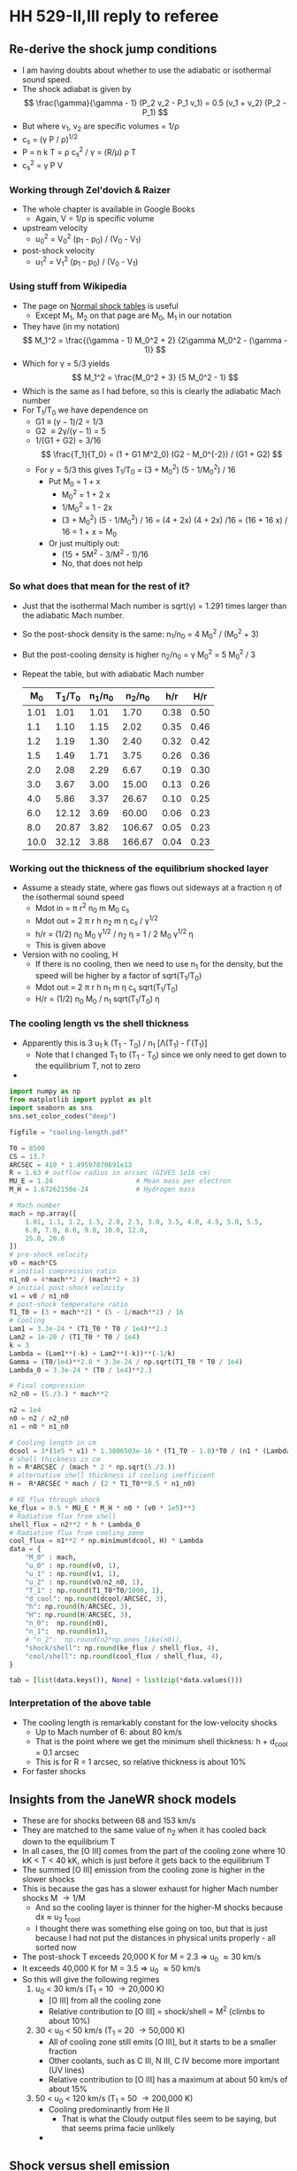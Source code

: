 * HH 529-II,III reply to referee

** Re-derive the shock jump conditions
+ I am having doubts about whether to use the adiabatic or isothermal sound speed.
+ The shock adiabat is given by
  \[
  \frac{\gamma}{\gamma - 1} (P_2 v_2 - P_1 v_1) = 0.5 (v_1 + v_2) (P_2 - P_1)
  \]
+ But where v_1, v_2 are specific volumes = 1/\rho
+ c_s = (\gamma P / \rho)^{1/2}
+ P = n k T = \rho c_s^2 / \gamma = (R/\mu) \rho T
+ c_s^2 = \gamma P V
*** Working through Zel'dovich & Raizer
+ The whole chapter is available in Google Books
  + Again, V = 1/\rho is specific volume
+ upstream velocity
  + u_0^2 = V_0^2 (p_1 - p_0) / (V_0 - V_1)
+ post-shock velocity
  + u_1^2 = V_1^2 (p_1 - p_0) / (V_0 - V_1)

*** Using stuff from Wikipedia
+ The page on [[https://en.wikipedia.org/wiki/Normal_shock_tables][Normal shock tables]] is useful
  + Except M_1, M_2 on that page are M_0, M_1 in our notation
+ They have (in my notation)
  \[
  M_1^2 = \frac{(\gamma - 1) M_0^2 + 2} {2\gamma M_0^2 - (\gamma - 1)}
  \]
+ Which for \gamma = 5/3 yields
  \[
  M_1^2 = \frac{M_0^2 + 3} {5 M_0^2 - 1}
  \]
+ Which is the same as I had before, so this is clearly the adiabatic Mach number
+ For T_1/T_0 we have dependence on
  + G1 \equiv (\gamma-1)/2 = 1/3
  + G2 \equiv 2\gamma/(\gamma-1) = 5
  + 1/(G1 + G2) = 3/16
    \[
    \frac{T_1}{T_0} = (1 + G1 M^2_0) (G2 - M_0^{-2}) / (G1 + G2)
    \]
  + For \gamma=5/3 this gives T_1/T_0 = (3 + M_0^2) (5 - 1/M_0^2) / 16
    + Put M_0 = 1 + x
      + M_0^2 = 1 + 2 x
      + 1/M_0^2 = 1 - 2x
      + (3 + M_0^2) (5 - 1/M_0^2) / 16 = (4 + 2x) (4 + 2x) /16
        = (16 + 16 x) / 16 = 1 + x = M_0
    + Or just multiply out:
      + (15 + 5M^2 - 3/M^2 - 1)/16
      + No, that does not help
 
  


*** So what does that mean for the rest of it?
+ Just that the isothermal Mach number is sqrt(\gamma) = 1.291 times larger than the adiabatic Mach number.
+ So the post-shock density is the same: n_1/n_0 = 4 M_0^2 / (M_0^2 + 3)
+ But the post-cooling density is higher n_2/n_0 = \gamma M_0^2 = 5 M_0^2 / 3
+ Repeat the table, but with adiabatic Mach number
  |   M_0 | T_1/T_0 | n_1/n_0 |  n_2/n_0 |  h/r |  H/r |
  |------+-------+-------+--------+------+------|
  | 1.01 |  1.01 |  1.01 |   1.70 | 0.38 | 0.50 |
  |  1.1 |  1.10 |  1.15 |   2.02 | 0.35 | 0.46 |
  |  1.2 |  1.19 |  1.30 |   2.40 | 0.32 | 0.42 |
  |  1.5 |  1.49 |  1.71 |   3.75 | 0.26 | 0.36 |
  |  2.0 |  2.08 |  2.29 |   6.67 | 0.19 | 0.30 |
  |  3.0 |  3.67 |  3.00 |  15.00 | 0.13 | 0.26 |
  |  4.0 |  5.86 |  3.37 |  26.67 | 0.10 | 0.25 |
  |  6.0 | 12.12 |  3.69 |  60.00 | 0.06 | 0.23 |
  |  8.0 | 20.87 |  3.82 | 106.67 | 0.05 | 0.23 |
  | 10.0 | 32.12 |  3.88 | 166.67 | 0.04 | 0.23 |
  #+TBLFM: $2=(3 + $1**2) (5 - 1/$1**2)/16;f2::$3=4 $1**2/($1**2 + 3);f2::$4=5 $1**2 / 3;f2::$5=0.5 / $1 sqrt(5/3) ;f2::$6=0.5 $1 / $3 sqrt($2) ;f2


*** Working out the thickness of the equilibrium shocked layer
+ Assume a steady state, where gas flows out sideways at a fraction \eta of the isothermal sound speed
  + Mdot in = \pi r^2 n_0 m M_0 c_s
  + Mdot out = 2 \pi r h n_2 m \eta c_s / \gamma^{1/2}
  + h/r = (1/2) n_0 M_0 \gamma^{1/2} / n_2 \eta = 1 / 2 M_0 \gamma^{1/2} \eta
  + This is given above
+ Version with no cooling, H
  + If there is no cooling, then we need to use n_1 for the density, but the speed will be higher by a factor of sqrt(T_1/T_0)
  + Mdot out = 2 \pi r h n_1 m \eta c_s sqrt(T_1/T_0)
  + H/r = (1/2) n_0 M_0 / n_1 sqrt(T_1/T_0) \eta
*** The cooling length vs the shell thickness
+ Apparently this is 3 u_1 k (T_1 - T_0) / n_1 [\Lambda(T_1) - \Gamma(T_1)]
  + Note that I changed T_1 to (T_1 - T_0) since we only need to get down to the equilibrium T, not to zero
+

#+begin_src python :return tab
  import numpy as np
  from matplotlib import pyplot as plt
  import seaborn as sns
  sns.set_color_codes("deep")

  figfile = "cooling-length.pdf"

  T0 = 8500
  CS = 13.7
  ARCSEC = 410 * 1.49597870691e13
  R = 1.63 # outflow radius in arcsec (GIVES 1e16 cm)
  MU_E = 1.24                     # Mean mass per electron
  M_H = 1.67262158e-24            # Hydrogen mass

  # Mach number
  mach = np.array([
      1.01, 1.1, 1.2, 1.5, 2.0, 2.5, 3.0, 3.5, 4.0, 4.5, 5.0, 5.5,
      6.0, 7.0, 8.0, 9.0, 10.0, 12.0,
      15.0, 20.0
  ])
  # pre-shock velocity
  v0 = mach*CS
  # initial compression ratio
  n1_n0 = 4*mach**2 / (mach**2 + 3)
  # initial post-shock velocity
  v1 = v0 / n1_n0
  # post-shock temperature ratio
  T1_T0 = (3 + mach**2) * (5 - 1/mach**2) / 16
  # Cooling
  Lam1 = 3.3e-24 * (T1_T0 * T0 / 1e4)**2.3
  Lam2 = 1e-20 / (T1_T0 * T0 / 1e4)
  k = 3
  Lambda = (Lam1**(-k) + Lam2**(-k))**(-1/k)
  Gamma = (T0/1e4)**2.8 * 3.3e-24 / np.sqrt(T1_T0 * T0 / 1e4)
  Lambda_0 = 3.3e-24 * (T0 / 1e4)**2.3

  # Final compression
  n2_n0 = (5./3.) * mach**2

  n2 = 1e4
  n0 = n2 / n2_n0
  n1 = n0 * n1_n0

  # Cooling length in cm
  dcool = 3*(1e5 * v1) * 1.3806503e-16 * (T1_T0 - 1.0)*T0 / (n1 * (Lambda - Gamma))
  # shell thickness in cm
  h = R*ARCSEC / (mach * 2 * np.sqrt(5./3.))
  # alternative shell thickness if cooling inefficient
  H =  R*ARCSEC * mach / (2 * T1_T0**0.5 * n1_n0)

  # KE flux through shock
  ke_flux = 0.5 * MU_E * M_H * n0 * (v0 * 1e5)**3
  # Radiative flux from shell
  shell_flux = n2**2 * h * Lambda_0
  # Radiative flux from cooling zone
  cool_flux = n1**2 * np.minimum(dcool, H) * Lambda
  data = {
      "M_0" : mach,
      "u_0" : np.round(v0, 1),
      "u_1" : np.round(v1, 1),
      "u_2" : np.round(v0/n2_n0, 1),
      "T_1" : np.round(T1_T0*T0/1000, 1),
      "d_cool": np.round(dcool/ARCSEC, 3),
      "h": np.round(h/ARCSEC, 3),
      "H": np.round(H/ARCSEC, 3),
      "n_0":  np.round(n0),
      "n_1":  np.round(n1),
      # "n_2":  np.round(n2*np.ones_like(n0)),
      "shock/shell": np.round(ke_flux / shell_flux, 4),
      "cool/shell": np.round(cool_flux / shell_flux, 4),
  }

  tab = [list(data.keys()), None] + list(zip(*data.values()))
#+end_src

#+RESULTS:
|   M_0 |    u_0 |   u_1 |  u_2 |     T_1 |  d_cool |     h |     H |     n_0 |     n_1 | shock/shell | cool/shell |
|------+-------+------+-----+--------+--------+-------+-------+--------+--------+-------------+------------|
| 1.01 |  13.8 | 13.6 | 8.1 |    8.6 |  0.021 | 0.625 | 0.807 | 5882.0 | 5970.0 |      0.0186 |      0.012 |
|  1.1 |  15.1 | 13.1 | 7.5 |    9.3 |   0.02 | 0.574 | 0.744 | 4959.0 | 5701.0 |       0.022 |      0.014 |
|  1.2 |  16.4 | 12.7 | 6.8 |   10.2 |   0.02 | 0.526 |  0.69 | 4167.0 | 5405.0 |      0.0262 |     0.0163 |
|  1.5 |  20.5 | 12.0 | 5.5 |   12.7 |  0.019 | 0.421 | 0.583 | 2667.0 | 4571.0 |      0.0409 |     0.0241 |
|  2.0 |  27.4 | 12.0 | 4.1 |   17.7 |   0.02 | 0.316 | 0.495 | 1500.0 | 3429.0 |      0.0728 |     0.0407 |
|  2.5 |  34.2 | 12.7 | 3.3 |   23.8 |  0.022 | 0.253 | 0.451 |  960.0 | 2595.0 |      0.1137 |     0.0627 |
|  3.0 |  41.1 | 13.7 | 2.7 |   31.2 |  0.024 |  0.21 | 0.426 |  667.0 | 2000.0 |      0.1638 |     0.0901 |
|  3.5 |  47.9 | 14.9 | 2.3 |   39.8 |  0.026 |  0.18 |  0.41 |  490.0 | 1574.0 |      0.2229 |      0.123 |
|  4.0 |  54.8 | 16.3 | 2.1 |   49.8 |  0.027 | 0.158 |   0.4 |  375.0 | 1263.0 |      0.2911 |     0.1612 |
|  4.5 |  61.6 | 17.7 | 1.8 |   61.1 |  0.029 |  0.14 | 0.392 |  296.0 | 1032.0 |      0.3685 |     0.2047 |
|  5.0 |  68.5 | 19.2 | 1.6 |   73.8 |   0.03 | 0.126 | 0.387 |  240.0 |  857.0 |      0.4549 |     0.2534 |
|  5.5 |  75.4 | 20.7 | 1.5 |   87.7 |  0.032 | 0.115 | 0.383 |  198.0 |  722.0 |      0.5504 |     0.3073 |
|  6.0 |  82.2 | 22.3 | 1.4 |  103.0 |  0.037 | 0.105 |  0.38 |  167.0 |  615.0 |      0.6551 |     0.3664 |
|  7.0 |  95.9 | 25.4 | 1.2 |  137.6 |  0.069 |  0.09 | 0.376 |  122.0 |  462.0 |      0.8916 |     0.5002 |
|  8.0 | 109.6 | 28.7 | 1.0 |  177.4 |  0.163 | 0.079 | 0.374 |   94.0 |  358.0 |      1.1646 |     0.6546 |
|  9.0 | 123.3 | 32.0 | 0.9 |  222.6 |  0.361 |  0.07 | 0.372 |   74.0 |  286.0 |      1.4739 |     0.8298 |
| 10.0 | 137.0 | 35.3 | 0.8 |  273.0 |  0.739 | 0.063 |  0.37 |   60.0 |  233.0 |      1.8196 |     0.5136 |
| 12.0 | 164.4 | 42.0 | 0.7 |  389.9 |  2.584 | 0.053 | 0.369 |   42.0 |  163.0 |      2.6203 |     0.2109 |
| 15.0 | 205.5 | 52.1 | 0.5 |  605.1 | 12.076 | 0.042 | 0.367 |   27.0 |  105.0 |      4.0942 |     0.0703 |
| 20.0 | 274.0 | 69.0 | 0.4 | 1069.9 | 89.067 | 0.032 | 0.366 |   15.0 |   60.0 |      7.2785 |     0.0169 |
*** Interpretation of the above table
+ The cooling length is remarkably constant for the low-velocity shocks
  + Up to Mach number of 6: about 80 km/s
  + That is the point where we get the minimum shell thickness: h + d_cool = 0.1 arcsec
  + This is for R = 1 arcsec, so relative thickness is about 10%
+ For faster shocks
** Insights from the JaneWR shock models
+ These are for shocks between 68 and 153 km/s
+ They are matched to the same value of n_2 when it has cooled back down to the equilibrium T
+ In all cases, the [O III] comes from the part of the cooling zone where 10 kK < T < 40 kK, which is just before it gets back to the equilibrium T
+ The summed [O III] emission from the cooling zone is higher in the slower shocks
+ This is because the gas has a slower exhaust for higher Mach number shocks M \to 1/M
  + And so the cooling layer is thinner for the higher-M shocks  because dx \approx u_2 t_cool
  + I thought there was something else going on too, but that is just because I had not put the distances in physical units properly - all sorted now
+ The post-shock T exceeds 20,000 K for M = 2.3 => u_0 \approx 30 km/s
+ It exceeds 40,000 K for M = 3.5 => u_0 \approx 50 km/s
+ So this will give the following regimes
  1. u_0 < 30 km/s (T_1 = 10 \to 20,000 K)
     - [O III] from all the cooling zone
     - Relative contribution to [O III] = shock/shell \propto M^2 (climbs to about 10%)
  2. 30 < u_0 < 50 km/s (T_1 = 20 \to 50,000 K)
     - All of cooling zone still emits [O III], but it starts to be a smaller fraction
     - Other coolants, such as C III, N III, C IV become more important (UV lines)
     - Relative contribution to [O III] has a maximum at about 50 km/s of about 15%
  3. 50 < u_0 < 120 km/s (T_1 = 50 \to 200,000 K)
     - Cooling predominantly from He II
       - That is what the Cloudy output files seem to be saying, but that seems prima facie unlikely
     - 
** Shock versus shell emission
+ This is what we implement above in the python program
+ Shock emission
  \[
  F_{\text{shock}} = 0.5 \rho_0 u_0^3
  \]
+ Shell emission
  \[
  F_{\text{shell}} = (\rho_2 / \mu m_{\text{H}} )^2 \Lambda_0 h
  \]
+ With
  + \(h = 0.387 R / \eta M\)
  + (\rho_0 = \rho_2 / \gamma M^2)
  + \(u_0 = M c_s\)
+ Working
  + F_1 = 0.5 \rho_2 M^3 c_s^3 / \gamma M^2 = 0.3 \rho_2 M c_s^3
  + F_2 = (\rho_2^2 R / M) 0.387 \Lambda_0 / \eta (\mu m_H)^2
  + F_1/F_2 = 0.775 M^2 c_s^3 \eta \mu m_h /(n_2 R \Lambda_0)
  + Check units:
    + Numerator: (cm/s)^3 g = g cm^3 s^-3
    + Denominator: cm^-3 cm erg cm^3 s^-1
      + erg = g cm^2 s^-2
      + => cm g cm^2 s^-2 s^-1 = g cm^3 s^-3
+ Typical values:
  + n_2 = 10,000 pcc
  + R = 1 arcsec = 6e15 cm, but take 1e16 instead
  + \Lambda_0 = 2.3e-24
  + c_s = 13.7e5 cm/s
  + \mu = 0.62
    + *NO* This \mu is different from the mean mass per particle
    + It should be the mean mass per electron, which is \mu_e = (1 + 4 y)/(1 + y) = 2\mu if He is singly ionized
    + For y = 0.087 this gives \mu_e = 1.24
  + F_1/F_2 = 0.018 M^2 \eta (n_2 / 1e4 pcc)^-1 (R / 1e16 pcc)^-1 (\Lambda_0 / 2.3e-24)^{-1}
+ So the ratio is
  \[
  \frac{F_{\text{shock}}}{F_{\text{shell}}}
  = 0.018 M^2
  \left( \frac{n_2}{\SI{1e4}{cm^{-3}}} \right)^{-1}
  \left( \frac{R}{\SI{1e16}{cm}} \right)^{-1}
  \left( \frac{\Lambda_0}{\SI{2.3e-24}{erg.cm^3.s^{-1}}} \right)^{-1}
  \]

*** F_1/F_2 values for II and III
+ We have F_1/F_2 = 0.027 M^2 (n_2 / 1e4 pcc)^-1 (R / 1e16 pcc)^-1
+ But we really need to combine the two shocks in the working surface, say A and B
  + We want (F1A + F1B) / (F2A + F2B)
  + (F1A / F2A + (F1B / F2B) (F2B / F2A)) / (1 + F2B / F2A)
  + F2B / F2A = HB/HA
  + F1/F2 = (F1/F2)_A + (HB/HA) (F1/F2)_B / (1 + HB/HA)
+ Table of the 4 shocks (s1, s2 are A, B)
  | Shock  |  V |   M | H/rj |   n2 | F1/F2 |
  |--------+----+-----+------+------+-------|
  | II s1  | 19 | 1.4 | 0.59 | 1.19 |  0.07 |
  | II s2  | 28 | 2.0 | 0.41 | 1.19 |  0.15 |
  | III s1 | 70 | 5.1 | 0.16 | 3.02 |  0.38 |
  | III s2 | 57 | 4.2 | 0.20 | 3.02 |  0.26 |
  #+TBLFM: $3=$2/13.7;f1::$4=0.5 sqrt(exp(1)) / $3;f2::$6=0.027 $3**2 / 0.617 $5; f2
+ So,
  + II:
    + HB/HA = 0.41/0.59 = 0.695
    + F1/F2 = (0.07 + 0.695 0.15) / (1 + 0.695) = 0.103
  + III:
    + HB/HA = 1.25
    + F1/F2 = (0.38 + 1.25 0.26) / (1 + 1.25) = 0.313



*** F_1/F_2 for the [O III] 5007 line
+ From the [[file:~/Dropbox/shock-cloudy/][file:~/Dropbox/shock-cloudy/]] project, we find the following for the fractional contribution of [O III] 5007 to the total emission in the cooling zone: ~f(5007)~ in table below
+ We also calculate the Mach number, and the F_1/F_2 assuming n_2 = 1e4 pcc and R = 3.24 mpc (1e16 cm)
+ Then we multiply them together and divide by 0.33, which is the 5007 fraction for the nebula gas
  |   V | f(5007) |    M | F_1/F_2 TOT | F_1/F_2 5007 | T_5007 |
  |-----+---------+------+-----------+------------+-------|
  |  17 |   0.362 | 1.24 |     0.042 |      0.046 |  9600 |
  |  19 |   0.371 | 1.39 |     0.052 |      0.058 | 10300 |
  |  24 |   0.368 | 1.75 |     0.083 |      0.093 | 11400 |
  |  28 |   0.352 | 2.04 |     0.112 |      0.119 | 12300 |
  |  34 |   0.310 | 2.48 |     0.166 |      0.156 | 13500 |
  |  39 |   0.272 | 2.85 |     0.219 |      0.181 | 14400 |
  |  48 |   0.211 | 3.50 |     0.331 |      0.212 | 15400 |
  |  61 |   0.143 | 4.45 |     0.535 |      0.232 | 16500 |
  |  75 |   0.100 | 5.47 |     0.808 |      0.245 | 16700 |
  | 106 |   0.056 | 7.74 |     1.618 |      0.275 | 16600 |
  #+TBLFM: $3=$1 / 13.7;f2::$4=0.027 $3**2;f3::$5=$2 $4 / 0.33;f3
+ So the F_1/F_2 fractions need to be multiplied by
  + II: 1.36
  + III: 0.54
+ This gives final values
  | Shock  |  V |   M | H/r_j |   n_2 | F_1/F_2 5007 | T 5007 |
  |--------+----+-----+------+------+------------+--------|
  | II s1  | 19 | 1.4 | 0.59 | 1.19 |      0.079 |  10300 |
  | II s2  | 28 | 2.0 | 0.41 | 1.19 |      0.162 |  12300 |
  | III s1 | 70 | 5.1 | 0.16 | 3.02 |      0.130 |  16500 |
  | III s2 | 57 | 4.2 | 0.20 | 3.02 |      0.124 |  16200 |
+ Conclusion is that F_1/F_2 5007 is about 0.1 for both working surfaces
+ Note that T_5007 is the mean T weighted by 5007 emissivity in the cooling zone
*** Estimating t^2 for the shock plus shell
+ Set \phi = F_1/F_2 (5007)
+ Then mean temperature is T_0 = (T_neb + \phi T_5007) / (1 + \phi)
+ t^2 is [(T_neb - T_0)^2 + \phi (T_5007 - T_0)^2] / T_0^2 (1 + \phi)
  | Shock  |     \phi | T 5007 | T_neb |    T_0 |          t^2 |
  |--------+-------+--------+------+-------+-------------|
  | II s1  | 0.079 |  10300 | 8500 | 8632. |      0.0030 |
  | II s2  | 0.162 |  12300 | 8500 | 9030. |      0.0212 |
  | III s1 | 0.130 |  16500 | 8500 | 9420. |      0.0734 |
  | III s2 | 0.124 |  16200 | 8500 | 9349. |      0.0666 |
  #+TBLFM: $5=($4 + $2 $3)/(1 + $2);f0::$6=(($4 - $5)**2 + $2 ($3 - $5)**2) / ($5**2 (1 + $2)) ; f4

** Excitation temperatures of lines

+ k T = h c / \lambda
+ 5007 \AA : 29168 K
+ 4363 \AA : 62134 K
+ Data from Atomic Line List

** Line profiles following HRH87
+ HRH use \phi as inclination of axis to line of sight
  + In our paper, we use an angle with the plane of sky: i = 90 - \phi
  + so cos \phi = sin i
+ They are treating a shocked cloudlet model
  + This cannot apply in Orion, since a dense cloudlet would be very visible
  + Nonetheless, their treatment of the bow shock should be fine
+ Also they are considering equilibrium pre-ionization
  + This is different from our case of total pre-ionization
+ They calculate the extrema of the of the bow velocities
  + V+ = 0.5 V_s (1 + cos \phi) + \gamma
  + V- = -0.5 V_s (1 - cos \phi) + \gamma
+ \gamma is the projected LOS velocity of the "obstacle", which in our case is the working surface
+ V_s is the shock velocity on the axis of the bow
  + This is V_s1 or V_s2
  + *But* the model does not apply so much to the jet shock since it is planar, not a bow shock
    + In the WS frame, the streamlines have to bend round through more than 90 degrees
+ So \gamma = -V_ws cos \phi
+ So we have
  + FWZI = V+ - V- = V_s
  + Median velocity: V_med = (V+ + V-) / 2 = 0.5 V_s cos \phi + \gamma
  + Or in our notation: V_med = 0.5 V_s sin i - V_ws sin i = -(V_ws - V_s/2) sin i
  + Most negative velocity is V- = -0.5 V_s (1 - sin i) - V_ws sin i = -V_s/2  - (V_ws - V_s/2) sin i
  + Most positive velocity is V+ = 0.5 V_s (1 + sin i) - V_ws sin i = +V_s/2  - (V_ws - V_s/2) sin i
  + Or to put it more succinctly, the span of velocities is V = V_med \pm V_s/2
  + If we have a terminal bow, then V_WS = V_s, in which case:
    + V_med = -0.5 V_ws sin i 
    + V- = -0.5 V_ws (1 + sin i) 
+ However, it is very hard to measure V_med observationally, since the profile is probably double-peaked, but the lower-velocity peak is buried in the nebular emission.
+ It is probably easier to measure V-
  + We could take the 10% level on the blue side
*** How to deduce inclination
+ Assume that we measure V- and V_pos from proper motions
  + V_pos = V_Ws cos i
  + V- = -0.5 V_ws (1 + sin i)
+ How to find inclination in terms of ratio of these velocities
  + X \equiv -V-/V_pos = 0.5 (1 + sin i) / cos i
  + X = (sec i + tan i) / 2
  + Put t \equiv tan i
  + 2 X = sqrt(1 + t^2) + t
  + (2 X - t)^2 = 1 + t^2 = 4 X^2 - 4 X t + t^2
  + 4 X t = 4 X^2 - 1
  + t = X - 1/(4 X)
+ Observations of HH 529 III
  + V_pos = 36 (a2) or 30 (b1), so 33 +/- 3
  + V- = -50 (heliocentric), -78 +/- 2 wrt OMC
  + => X = 78 +/- 2 / 33 +/- 3 = 2.364 +/- 0.223
  + tan i = (2.364 +/- 0.223) - 0.25/(2.364 +/- 0.223) = 2.258 +/- 0.223
  + => i = 66 +/- 2
  + => V_ws = (33 +/- 3) / cos (66 +/- 2) = 81 +/- 10
+ Compare with the bullet approximation
  + V = -25 (heliocentric), -53 +/- 2 wrt OMC
  + tan i = (53 +/- 2) / (33 +/- 3) = 1.606 +/- 0.158
  + i = 58.09 +/- 2.53
  + V_WS = 62.43 +/- 2.32
*** Values of \alpha for min and max velocity
+ 
    
** Parameters of the HH 529 II and III shocks
+ There are two possibilities for the shocks
  1. They may be propagating into the nebula
  2. They may be internal working surfaces in the jet beam
+ From HH 529 III we get a total speed of hypot(35, 57) = 67 km/s at an inclination of 60 deg from the plane of the sky
+ From HH 529 II, we have
  | comp | Vr       | Vt       | V            | i            |
  |------+----------+----------+--------------+--------------|
  | II a | 50 +/- 5 | 21 +/- 9 | 54.2 +/- 5.8 | 67.2 +/- 9.0 |
  | II b | 57 +/- 5 | 26 +/- 5 | 62.6 +/- 5.0 | 65.5 +/- 4.6 |
  #+TBLFM: $4=sqrt($2**2 + $3**2);f1::$5=arctan($2/$3);f1
+ These are consistent with what is in the paper: about 60 km/s for HH 529 II





*** Post-shock temperature and density
\[
T = \frac{3 \mu m_p}{16 k} V^2 
\]

|  V |   \Delta T |   M^2 |
|----+-------+------|
| 20 | 5.9e3 |  2.8 |
| 30 | 1.3e4 |  6.3 |
| 40 | 2.4e4 | 11.1 |
| 50 | 3.7e4 | 17.4 |
| 60 | 5.3e4 |   25 |
| 70 | 7.2e4 | 34.0 |
| 80 | 9.4e4 | 44.4 |
| 90 | 1.2e5 | 56.3 |
#+TBLFM: $2=3 0.5 1.3 $mp ($1 $km)**2 / 16 $k ; s2::$3=($1/12)**2 ; f1

So, on the assumption of a terminal bow shock, we get a Mach number of around 5 to 6 and a post-shock T of around 60,000 K, with a compression factor of 30

For an internal working surface, such as for HH 529-II, the \alpha ratio should be of order unity, whereas \beta is probably \ge 0.5.  If we take \alpha = 1, and \beta = 0.5, then the inner and outer shock velocities are 1/3 of the WS velocity, so about 20 km/s: M = 2.

This is consistent with the relatively small velocity width of the HH 529 II profile. 

Compare with
\[
c^2 = k T_0 / \mu m_H \Rightarrow T_0 = \mu m_H c^2 / k 
\]
so that
\[
\frac{T}{T_0} = 1 + \frac{3}{16} M^2
\]

*** 

*** Mach angle
+ Compare width with distance from source (in Orion S?)
+ This can give a Mach angle, which could restrict the jet velocity
+ Except that hoop stresses in a magnetized jet could keep it from expanding
*** Different velocities
+ Ambient velocity V_a
+ Jet velocity V_j
+ Working surface velocity V_ws
+ V_j > V_ws > V_a
+ n_a (V_ws - V_a)^2 = n_j (V_j - V_ws)^2 = n_ws c_0^2
+ Put \alpha = n_j / n_a
+ put \beta = V_a / V_j
+ put u = V_ws / V_j
+ n_a V_j^2 (u - \beta)^2 = \alpha n_a V_j^2 (1 - u)^2
  + (u - \beta)^2 = \alpha (1 - u)^2
  + u^2 - 2\beta u + \beta^2 = \alpha - 2\alpha u + \alpha u^2
  + (1 - \alpha) u^2 + 2(\alpha - \beta) u + (\beta^2 - \alpha) = 0
+ u = [-2(\alpha - \beta) \pm sqrt(4(\alpha - \beta)^2 - 4 (1 - \alpha) (\beta^2 - \alpha))] / 2 (1 - \alpha)
  + u = [-(\alpha - \beta) \pm sqrt(\alpha^2 - 2\alpha\beta + \beta^2 - \beta^2 + \alpha + \alpha\beta^2 - \alpha^2) ] / (1 - \alpha)
  + u = [-(\alpha - \beta) \pm (1 - \beta) sqrt(\alpha) ] / (1 - \alpha)
  + u = [(1 - \beta) \alpha^{1/2} - (\alpha - \beta)] / (1 - \alpha)
+ [X] *try again with added sound speed*
  + n_a [(V_ws - V_a)^2 + c_0^2/\gamma] = n_j [(V_j - V_ws)^2 + c_0^2/\gamma] = n_ws c_0^2/\gamma
  + same but use M = V_j/c_0
    + Although actually, what is observed is Mach number of the WS, which is M = u V_j/c_0
    + So, we divide through by n_a V_j^2, using c_0^2/\gamma V_j^2 = u^2/\gamma M^2
    + /From now on, I write M^2 instead of \gamma M^2, so M is the isothermal Mach number/
  + (u - \beta)^2 + u^2/M^2 = \alpha [(1 - u)^2 + u^2/M^2]
  + u^2 - 2\beta u + \beta^2 + u^2/M^2 = \alpha - 2\alpha u + \alpha u^2 + \alpha u^2/M^2
  + (1 - \alpha) (1 + 1/M^2) u^2 + 2(\alpha - \beta) u + (\beta^2 - \alpha) = 0
  + u = [-(\alpha - \beta) \pm sqrt(\alpha^2 - 2\alpha\beta + \beta^2 + (-\beta^2 + \alpha + \alpha\beta^2 - \alpha^2) (1 + 1/M^2)) ] / (1 - \alpha) (1 + 1/M^2)
  + u = [-(\alpha - \beta) \pm sqrt(\alpha (1 - \beta)^2 - (1 - \alpha) (\beta^2 - \alpha) / M^2)] / [(1 - \alpha) (1 + 1/M^2)]
  + u = [sqrt(\alpha (1 - \beta)^2 - (1 - \alpha) (\beta^2 - \alpha) / M^2) - (\alpha - \beta)] / [(1 - \alpha) (1 + 1/M^2)]
  + /check what happens for \beta = 0/
    + This is a simpler case and will let us see why there is no apparent solution for high \alpha
    + n_a [V_ws^2 + c_0^2] = n_j [(V_j - V_ws)^2 + c_0^2] = n_ws c_0^2
    + u^2 (1 + 1/M^2) = \alpha [(1 - u)^2 + u^2/M^2]
    + \alpha = u^2 (1 + 1/M^2) /  [(1 - u)^2 + u^2/M^2]
      + Put u = 1 => \alpha = (M^2 + 1)
    + *Mow I have the answer* For larger density contrasts than this, the thermal pressure of the jet cannot be balanced by any ram pressure of the environment
    + So the maximum \alpha for general \beta is given by
      + \alpha = 1 + (1 - \beta)^2 M^2 
+ Special case of \alpha = 1
  + This is singular, so do an expansion:
    + \alpha = 1 + \varepsilon
    + u = [(1 - \beta) (1 + 0.5\varepsilon) - (1 - \beta) - \varepsilon] / (-\varepsilon)
    + u = [1 - 0.5 (1 - \beta)] = 0.5 (1 + \beta)
    + Same as using l'Hôpital's rule
    + V_1s / V_WS = (1 - \beta) / (1 + \beta)
    + V_2s / V_WS = (1 - \beta) / (1 + \beta)
    + So the two shock velocities are the same
    + So, in order for them both to be supersonic, we need
      + M (1 - \beta) / (1 + \beta)  > 1
      + (1 + \beta) < M (1 - \beta)
      + \beta < (M - 1) / (M + 1)
      + E.g,, with M = 5, we have \beta < 2/3

|     \alpha |    \beta | M |             u |       (1 - u)/u |       (u - \beta)/u |
|-------+------+---+---------------+-----------------+-----------------|
|  0.01 |    0 | 6 |          0.09 |           10.11 |            1.00 |
|   0.1 |    0 | 6 |          0.24 |            3.17 |            1.00 |
|   0.3 |    0 | 6 |          0.35 |            1.86 |            1.00 |
|  1.01 |    0 | 6 |          0.50 |            1.00 |            1.00 |
|   1.5 |    0 | 6 |          0.55 |            0.82 |            1.00 |
|     2 |    0 | 6 |          0.59 |            0.69 |            1.00 |
|   2.5 |    0 | 6 |          0.62 |            0.61 |            1.00 |
|   3.0 |    0 | 6 |          0.64 |            0.56 |            1.00 |
|   7.0 |    0 | 6 |          0.74 |            0.35 |            1.00 |
|  10.0 |    0 | 6 |          0.79 |            0.27 |            1.00 |
| 100.0 |    0 | 6 | (0.98, -0.13) |  (2.8e-3, 0.13) |            1.00 |
|-------+------+---+---------------+-----------------+-----------------|
|  0.01 | 0.25 | 6 |          0.30 |            2.33 |            0.17 |
|   0.1 | 0.25 | 6 |          0.42 |            1.38 |            0.40 |
|  0.25 | 0.25 | 6 |          0.49 |            1.04 |            0.49 |
|  1.01 | 0.25 | 6 |          0.63 |            0.59 |            0.60 |
|   3.0 | 0.25 | 6 |          0.74 |            0.35 |            0.66 |
|  10.0 | 0.25 | 6 |          0.86 |            0.16 |            0.71 |
| 100.0 | 0.25 | 6 | (0.98, -0.15) | (-3.0e-3, 0.15) |   (0.75, -0.04) |
|-------+------+---+---------------+-----------------+-----------------|
|  0.01 |  0.5 | 6 |  (0.48, 0.06) |   (1.05, -0.26) |   (-0.03, 0.13) |
|   0.1 |  0.5 | 6 |          0.59 |            0.69 |            0.15 |
|   0.3 |  0.5 | 6 |          0.66 |            0.52 |            0.24 |
|   0.5 |  0.5 | 6 |          0.70 |            0.43 |            0.29 |
|  1.01 |  0.5 | 6 |          0.75 |            0.33 |            0.33 |
|   2.0 |  0.5 | 6 |          0.81 |            0.23 |            0.38 |
|   3.0 |  0.5 | 6 |          0.84 |            0.19 |            0.40 |
|  10.0 |  0.5 | 6 |          1.00 |            0.00 |            0.50 |
| 100.0 |  0.5 | 6 | (0.98, -0.16) | (-6.1e-3, 0.16) |   (0.50, -0.08) |
|-------+------+---+---------------+-----------------+-----------------|
|  0.01 | 0.75 | 6 |  (0.73, 0.12) |   (0.33, -0.22) | (-3.7e-4, 0.16) |
|   0.1 | 0.75 | 6 |  (0.70, 0.08) |   (0.41, -0.16) |   (-0.06, 0.12) |
|   0.3 | 0.75 | 6 |          0.79 |            0.27 |            0.05 |
|  0.75 | 0.75 | 6 |          0.85 |            0.18 |            0.12 |
|  1.01 | 0.75 | 6 |          0.88 |            0.14 |            0.15 |
|   3.0 | 0.75 | 6 |          0.98 |            0.02 |            0.23 |
|  10.0 | 0.75 | 6 | (1.00, -0.14) |   (-0.02, 0.14) |   (0.26, -0.10) |
| 100.0 | 0.75 | 6 | (0.98, -0.16) | (-6.1e-3, 0.16) |   (0.25, -0.12) |
#+TBLFM: $4=( sqrt($1 (1 - $2)**2 - (1 - $1) ($2**2 - $1) / $3**2)  - ($1 - $2))/(1 - $1) (1 + 1/$3**2);f2::$5=(1 - $4)/$4;f2::$6=($4 - $2)/$4;f2

+ So u is the speed of WS in terms of jet speed
+ 4th column gives inner shock jump in terms of WS speed
+ 5th column gives outer shock jump in terms of WS speed
**** Graph of the velocities versus \alpha

#+begin_src python :results file :return figfile
  import numpy as np
  from matplotlib import pyplot as plt
  import seaborn as sns
  sns.set_color_codes("bright")

  figfile = "shock-velocities.pdf"
  alpha = np.logspace(-1.5, 1.5, 500)
  betas = [0.0, 0.25, 0.50, 0.75]

  VWS = 65.0                      # Velocity of working surface
  CS = 13.7                       # Adiabatic sound speed
  GAMMA = 5./3.

  fig, [axu, axi, axo] = plt.subplots(
      3,
      1,
      sharex=True,
      figsize=(4, 5),
  )

  styles = [
      dict(lw=0.7, color=(0.2, 0.1, 0.05), alpha=1.0),
      dict(lw=1.0, color=(0.5, 0.3, 0.1), alpha=1.0),
      dict(lw=1.4, color=(0.7, 0.45, 0.15), alpha=1.0),
      dict(lw=2.0, color=(0.8, 0.5, 0.2), alpha=1.0),
  ]
  # isothermal Mach number
  M = np.sqrt(GAMMA)*VWS/CS

  # Example models to plot
  # Structure [ [ALPHA, BETA, COLOR], ... ]
  examples = [
      [7.0, 0.0, "c"],
      [1.5, 0.0, "b"],
      [0.5, 0.5, "r"],
  ]

  def ufunc(alpha):
      "Calculate V_ws / V_jet"
      return (np.sqrt(alpha*(1 - beta)**2 - (1 - alpha)*(beta**2 - alpha)/M**2)
              - (alpha - beta)) / ((1 - alpha) * (1 + 1.0/M**2))

  def Vifunc(u):
      "Velocity of (inward-facing) jet shock"
      return VWS*(1 - u)/u

  def Vofunc(u):
      "Velocity of (outward-facing) bow shock"
      return VWS*(u - beta)/u

  for beta, style in zip(betas, styles):
      # u = ((1 - beta)*np.sqrt(alpha) - (alpha - beta)) / (1 - alpha)
      u = ufunc(alpha)
      Vi = Vifunc(u)
      Vo = Vofunc(u)
      m = u <= 1.0
      axu.plot(alpha[m], u[m], **style)
      m = Vi > -CS
      axi.plot(alpha[m], Vi[m], zorder=-1, label=fr"$\beta = {beta:.2f}$", **style)
      m = Vo > -CS
      axo.plot(alpha[m], Vo[m], zorder=-1, **style)

  for alpha, beta, color in examples:
      u = ufunc(alpha)
      Vi = Vifunc(u)
      Vo = Vofunc(u)
      axu.plot(alpha, u,  "o", color=color, mec="k")
      axi.plot(alpha, Vi, "o", color=color, mec="k")
      axo.plot(alpha, Vo, "o", color=color, mec="k")

  for ax in axo, axi:
      ax.axhspan(0.0, CS, color="0.8", alpha=0.8, zorder=0)
      ax.axhline(CS, lw=0.7, ls="-", color="k", zorder=100)
  fig.legend(
      ncol=2,
      loc="upper right",
      bbox_to_anchor=(0.98, 0.72),
      fontsize="small",
  ).set_title(
      "Velocity ratio: " + r"$\beta = V_\mathrm{env}\, / \,V_\mathrm{jet}$",
  )

  axo.set(
      xscale="log",
      xlabel=r"Density ratio: $\alpha = \rho_{\mathrm{jet}} \, / \, \rho_{\mathrm{env}}$",
      ylabel=r"$V_\mathrm{s1}$, km / s",
      ylim=[0, 80],
  )
  axi.set(
      ylabel=r"$V_\mathrm{s2}$, km / s",
      ylim=[0, 200],
  )
  axu.set(
      ylabel=r"$u = V_\mathrm{WS} \, / \, V_\mathrm{jet}$",
      ylim=[0, None],
  )

  sns.despine()
  fig.tight_layout()
  fig.savefig(figfile)


#+end_src

#+RESULTS:
[[file:shock-velocities.pdf]]
*** Global run of velocity, density through the two working surfaces

#+begin_src python :results file :return figfile
  import numpy as np
  from matplotlib import pyplot as plt
  from matplotlib.ticker import MultipleLocator
  import seaborn as sns
  sns.set_color_codes("bright")

  figfile = "hh529-ii-iii-ws-profiles.pdf"


  # Velocities in km/s
  Vws_II, Vws_III = 60.0, 70.0
  Vjet_II, Vjet_III = 93, 127
  Venv_II, Venv_III = 46.5, 0.0
  Vs1_II, Vs1_III = Vws_II - Venv_II, Vws_III - Venv_III
  Vs2_II, Vs2_III = Vjet_II - Vws_II, Vjet_III - Vws_III

  # Velocity at inner edge
  Vedge = 50.0

  # Adiabatic and isothermal sound speeds
  asound = 13.7
  gamma = 5.0/3.0
  csound = asound/np.sqrt(gamma)

  # radii in mpc (2 mpc ≈ 1 arcsec)
  Rjet_II, Rjet_III = 2.0, 2.0
  Rbow_II, Rbow_III = 2.0, 4.0

  
  # equilibrium shell thicknesses in arcsec
  H0 = 0.5 * np.sqrt(np.e) # From Eq 4.2 of Falle & Raga 1993MNRAS.261..573F
  H1_II = H0 * Rbow_II * csound / Vs1_II
  H2_II = H0 * Rjet_II * csound / Vs2_II
  H1_III = H0 * Rbow_III * csound / Vs1_III
  H2_III = H0 * Rjet_III * csound / Vs2_III


  # Positions along axis in arcsec

  # Plot limits 
  zmin, zmax = -18.0, 2.0
  # Positions of working surfaces
  z_II, z_III = -12.0, 0.0
  # positions of shocks
  z1_II, z2_II = z_II + H1_II, z_II - H2_II
  z1_III, z2_III = z_III + H1_III, z_III - H2_III

  # Densities in pcc
  dws_II, dws_III = 1e4, 3e4
  djet_II, djet_III = 1500, 1000
  denv_II, denv_III = 3000, 670

  # Array of positions, velocities, densities
  z = np.linspace(zmin, zmax, 1000)
  V = np.empty_like(z)
  d = np.empty_like(z)

  # Fill in all the regions

  # First jet section
  m = (z <= z2_II)
  # Linear velocity profile up to Vjet_II
  V[m] = Vedge + (Vjet_II - Vedge) * (z[m] - zmin) / (z2_II - zmin)
  d[m] = djet_II * Vjet_II / V[m]

  # Working surface II
  m = (z > z2_II) & (z <= z1_II)
  V[m] = Vws_II
  d[m] = dws_II

  # Second jet section
  m = (z >= z1_II) & (z < z2_III)
  # Linear profile from Venv_II to Vjet_III
  V[m] = Venv_II + (Vjet_III - Venv_II) * (z[m] - z1_II) / (z2_III - z1_II)
  d[m] = denv_II * Venv_II / V[m]

  # Working surface III
  m = (z > z2_III) & (z <= z1_III)
  V[m] = Vws_III
  d[m] = dws_III

  # Undisturbed environment
  m = (z > z1_III)
  V[m] = 0.0
  d[m] = denv_III

  sns.set_color_codes()
  fig, [axV, axd] = plt.subplots(2, 1, figsize=(6, 4), sharex=True)

  axV.plot(z, V, lw=2, color="r")
  axd.plot(z, d, lw=2, color="c")
  axd.set(
      yscale="log",
      xlabel="Distance along jet axis, mpc",
      ylabel="Electron density, cm$^{-3}$",
  )
  #axd.tick_params(labelbottom=False) 
  axV.set(ylabel="Velocity, km s$^{-1}$")
  for ax in axV, axd:
      ax.axvspan(z2_II, z1_II, color="k", alpha=0.1, ec=None)
      ax.axvspan(z2_III, z1_III, color="k", alpha=0.1, ec=None)
      ax.axvline(z_II, color="k", lw=0.5)
      ax.axvline(z_III, color="k", lw=0.5)
  axd.text(z_II, 4e4, "HH 529 II", ha="center")
  axd.text(z_III, 4e4, "HH 529 III", ha="center")
  axd.text(zmin + 2.0, 1e4, "⟵ to jet source\nat $-120$ mpc", ha="center")
  axd.xaxis.set_major_locator(MultipleLocator(5.0))
  axd.minorticks_on()

  sns.despine()
  fig.tight_layout()
  fig.savefig(figfile)
#+end_src

#+RESULTS:
[[file:hh529-ii-iii-ws-profiles.pdf]]
*** Estimating the cooling length
+ P_1 = 2 n_1 k T_1
  + Better P = \rho c^2 / \gamma
  + \rho = n \mu m_H
  + c^2 = \gamma k T / \mu m_H
  + => P = n \mu m_H \gamma k T / \mu m_H \gamma = n k T
    + where n = n_e + n_i
  + Or P = \rho k T / \mu m_H (this is what we use)
+ T_1 = 1/16 (5 M^2 - 1) (1 + 3/M^2) T_0
+ n_1 V_1 = n_0 V_0 = n_0 M c_s
+ n_1 / n_0 = 4 M^2 / (M^2 + 3)
+ Put M = 1 + x
  + M^2 = 1 + 2 x
  + M^-2 = 1 - 2 x
  + 5 M^2 - 1 = 4 + 10 x
  + 1 + 3 M^-2 = 4 - 6 x
+ T_1/T_0 = 1/16 (4 + 10 x) (4 - 6 x) = 1/16 (16 + 14 x) = (1 + 7/8 x)
  + So this implies (T_1/T_0) ~ M^{7/8
  + T_1 - T_0 = 7/8 x T_0
+ n_1 / n_0 = (4 + 8 x) / (4 + 2 x) = (1 + 2 x) (1 - 1/2 x) = 1 + 3/2 x
  + Implying n_1/n_0 \sim M^{3/2}
+ net \Lambda = \Lambda_0 (T_1/T_0)^a - (T_1/T_0)^b
  + (T_1/T_0)^a = 1 + 7a/8 x
  + (T_1/T_0)^b = 1 + 7b/8 x
  + \Lambda = \Lambda_0 7(a-b)/8 x
  + From the bow shock paper, we have a = 2.3, b = -0.5
    + 7(a-b)/8 = 2.45
+ Remember though that we need to normalize to n_2 (not to n_0)
  + n_2 = \gamma M^2 n_0
  + n_0 = n_2 / \gamma M^2
+ d = 3 n_1 V_1 k (T_1 - T_0) / n_1^2 \Lambda
  + 3 M c_0 k M^{7/8} (T_1 - T_0) / M^3 n_0 \Lambda_0 2.45 (M - 1)
  + 1.22 (5/3) (c_0 k T_0 / n_2 \Lambda_0) M^{} M^2 (7/8) x / M^3 x
  + 1.78 (c_0 k T_0 / n_2 \Lambda_0)
  + Where the number is actually 3 (5/3) / (a - b) = 5/(a - b) = 5/2.8
+ Using the \mu's we find that it is
  + 5/(a - b) (\mu_i / \mu) (c_0 k T_0 / n_2 \Lambda_0)
  + where n_2 = \rho_2 / \mu_e m_H is the electron density in the equilibrium shell
  + Values
    + n_2 = 1e4
    + 5/(a - b) = 5/2.8
    + (\mu_i / \mu) = 2
    + c_0 = 13.7 km/s
    + T_0 = 8480 K
    + \Lambda_0 = 2.5e-24
  + Result:
    + 2.291e+14 = 0.074 mpc
** Magnetic field - Alfven speed versus sound speed

*** Talk about how H II regions are thermally dominated
+ Low Alfvén speed, compared with sound speed 
+ Need to consider jet shock (Mach disk) and H II region shock (bow shock) separately
  + Although if we are at an internal working surface, then this might not be an important distinction 

